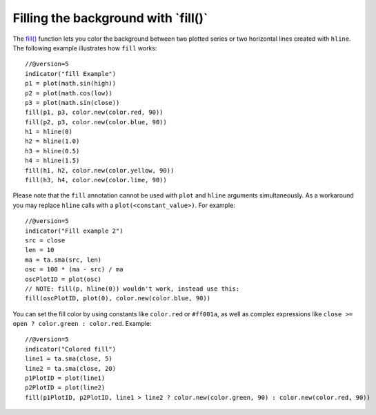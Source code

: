 Filling the background with \`fill()\`
--------------------------------------

The `fill() <https://www.tradingview.com/pine-script-reference/v5/#fun_fill>`__
function lets you color the background between two plotted
series or two horizontal lines created with ``hline``. The following
example illustrates how ``fill`` works::

    //@version=5
    indicator("fill Example")
    p1 = plot(math.sin(high))
    p2 = plot(math.cos(low))
    p3 = plot(math.sin(close))
    fill(p1, p3, color.new(color.red, 90))
    fill(p2, p3, color.new(color.blue, 90))
    h1 = hline(0)
    h2 = hline(1.0)
    h3 = hline(0.5)
    h4 = hline(1.5)
    fill(h1, h2, color.new(color.yellow, 90))
    fill(h3, h4, color.new(color.lime, 90))

.. image:: images/Filling_in_the_background_between_objects_with_fill_1.png


Please note that the ``fill`` annotation cannot be used with ``plot`` and ``hline`` arguments simultaneously.
As a workaround you may replace ``hline`` calls with a ``plot(<constant_value>)``. For example::

    //@version=5
    indicator("Fill example 2")
    src = close
    len = 10
    ma = ta.sma(src, len)
    osc = 100 * (ma - src) / ma
    oscPlotID = plot(osc)
    // NOTE: fill(p, hline(0)) wouldn't work, instead use this:
    fill(oscPlotID, plot(0), color.new(color.blue, 90))

.. image:: images/Filling_in_the_background_between_objects_with_fill_2.png


You can set the fill color by using constants like ``color.red`` or
``#ff001a``, as well as complex expressions like ``close >=
open ? color.green : color.red``. Example::

    //@version=5
    indicator("Colored fill")
    line1 = ta.sma(close, 5)
    line2 = ta.sma(close, 20)
    p1PlotID = plot(line1)
    p2PlotID = plot(line2)
    fill(p1PlotID, p2PlotID, line1 > line2 ? color.new(color.green, 90) : color.new(color.red, 90))

.. image:: images/Filling_in_the_background_between_objects_with_fill_3.png



